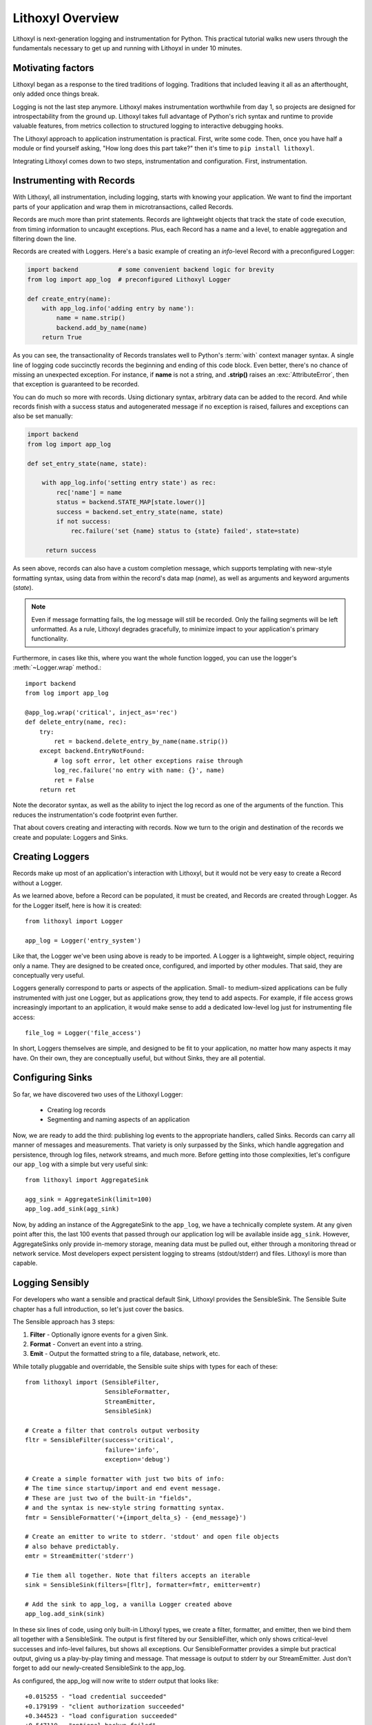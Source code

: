 Lithoxyl Overview
=================

Lithoxyl is next-generation logging and instrumentation for
Python. This practical tutorial walks new users through the
fundamentals necessary to get up and running with Lithoyxl in under 10
minutes.

Motivating factors
------------------

Lithoxyl began as a response to the tired traditions of
logging. Traditions that included leaving it all as an afterthought,
only added once things break.

Logging is not the last step anymore. Lithoxyl makes instrumentation
worthwhile from day 1, so projects are designed for introspectability
from the ground up. Lithoxyl takes full advantage of Python's rich
syntax and runtime to provide valuable features, from metrics
collection to structured logging to interactive debugging hooks.

The Lithoxyl approach to application instrumentation is
practical. First, write some code. Then, once you have half a module
or find yourself asking, "How long does this part take?" then it's
time to ``pip install lithoxyl``.

Integrating Lithoxyl comes down to two steps, instrumentation and
configuration. First, instrumentation.

Instrumenting with Records
--------------------------

With Lithoxyl, all instrumentation, including logging, starts with
knowing your application. We want to find the important parts of your
application and wrap them in microtransactions, called Records.

Records are much more than print statements. Records are lightweight
objects that track the state of code execution, from timing
information to uncaught exceptions. Plus, each Record has a name and
a level, to enable aggregation and filtering down the line.

Records are created with Loggers. Here's a basic example of creating
an *info*-level Record with a preconfigured Logger:

.. code-block:: python

  import backend           # some convenient backend logic for brevity
  from log import app_log  # preconfigured Lithoxyl Logger

  def create_entry(name):
      with app_log.info('adding entry by name'):
          name = name.strip()
          backend.add_by_name(name)
      return True

As you can see, the transactionality of Records translates well to
Python's :term:`with` context manager syntax. A single line of logging
code succinctly records the beginning and ending of this code
block. Even better, there's no chance of missing an unexpected
exception. For instance, if **name** is not a string, and **.strip()**
raises an :exc:`AttributeError`, then that exception is guaranteed to be
recorded.

You can do much so more with records. Using dictionary syntax,
arbitrary data can be added to the record. And while records finish
with a success status and autogenerated message if no exception is
raised, failures and exceptions can also be set manually:

.. code-block:: python

  import backend
  from log import app_log

  def set_entry_state(name, state):

      with app_log.info('setting entry state') as rec:
          rec['name'] = name
          status = backend.STATE_MAP[state.lower()]
          success = backend.set_entry_state(name, state)
          if not success:
              rec.failure('set {name} status to {state} failed', state=state)

       return success

As seen above, records can also have a custom completion message,
which supports templating with new-style formatting syntax, using data
from within the record's data map (*name*), as well as arguments and
keyword arguments (*state*).

.. note::

   Even if message formatting fails, the log message will still be
   recorded. Only the failing segments will be left unformatted. As a
   rule, Lithoxyl degrades gracefully, to minimize impact to your
   application's primary functionality.

Furthermore, in cases like this, where you want the whole function
logged, you can use the logger's :meth:`~Logger.wrap` method.::

  import backend
  from log import app_log

  @app_log.wrap('critical', inject_as='rec')
  def delete_entry(name, rec):
      try:
          ret = backend.delete_entry_by_name(name.strip())
      except backend.EntryNotFound:
          # log soft error, let other exceptions raise through
          log_rec.failure('no entry with name: {}', name)
          ret = False
      return ret

Note the decorator syntax, as well as the ability to inject the log
record as one of the arguments of the function. This reduces the
instrumentation's code footprint even further.

That about covers creating and interacting with records. Now we turn
to the origin and destination of the records we create and populate:
Loggers and Sinks.

Creating Loggers
----------------

Records make up most of an application's interaction with Lithoxyl,
but it would not be very easy to create a Record without a Logger.

As we learned above, before a Record can be populated, it must be
created, and Records are created through Logger. As for the Logger
itself, here is how it is created::

  from lithoxyl import Logger

  app_log = Logger('entry_system')

Like that, the Logger we've been using above is ready to be
imported. A Logger is a lightweight, simple object, requiring only a
name. They are designed to be created once, configured, and imported
by other modules. That said, they are conceptually very useful.

Loggers generally correspond to parts or aspects of the
application. Small- to medium-sized applications can be fully
instrumented with just one Logger, but as applications grow, they tend
to add aspects. For example, if file access grows increasingly
important to an application, it would make sense to add a dedicated
low-level log just for instrumenting file access::

  file_log = Logger('file_access')

In short, Loggers themselves are simple, and designed to be fit to
your application, no matter how many aspects it may have. On their
own, they are conceptually useful, but without Sinks, they are all
potential.

.. _configuring_sinks:

Configuring Sinks
-----------------

So far, we have discovered two uses of the Lithoxyl Logger:

  * Creating log records
  * Segmenting and naming aspects of an application

Now, we are ready to add the third: publishing log events to the
appropriate handlers, called Sinks. Records can carry all manner of
messages and measurements. That variety is only surpassed by the
Sinks, which handle aggregation and persistence, through log files,
network streams, and much more. Before getting into those
complexities, let's configure our ``app_log`` with a simple but very
useful sink::

  from lithoxyl import AggregateSink

  agg_sink = AggregateSink(limit=100)
  app_log.add_sink(agg_sink)

Now, by adding an instance of the AggregateSink to the ``app_log``, we
have a technically complete system. At any given point after this, the
last 100 events that passed through our application log will be
available inside ``agg_sink``. However, AggregateSinks only provide
in-memory storage, meaning data must be pulled out, either through a
monitoring thread or network service. Most developers expect
persistent logging to streams (stdout/stderr) and files. Lithoxyl is
more than capable.

Logging Sensibly
----------------

For developers who want a sensible and practical default Sink,
Lithoxyl provides the SensibleSink. The Sensible Suite chapter has a
full introduction, so let's just cover the basics.

The Sensible approach has 3 steps:

1. **Filter** - Optionally ignore events for a given Sink.
2. **Format** - Convert an event into a string.
3. **Emit** - Output the formatted string to a file, database, network, etc.

While totally pluggable and overridable, the Sensible suite ships with
types for each of these::

  from lithoxyl import (SensibleFilter,
                        SensibleFormatter,
                        StreamEmitter,
                        SensibleSink)

  # Create a filter that controls output verbosity
  fltr = SensibleFilter(success='critical',
                        failure='info',
                        exception='debug')

  # Create a simple formatter with just two bits of info:
  # The time since startup/import and end event message.
  # These are just two of the built-in "fields",
  # and the syntax is new-style string formatting syntax.
  fmtr = SensibleFormatter('+{import_delta_s} - {end_message}')

  # Create an emitter to write to stderr. 'stdout' and open file objects
  # also behave predictably.
  emtr = StreamEmitter('stderr')

  # Tie them all together. Note that filters accepts an iterable
  sink = SensibleSink(filters=[fltr], formatter=fmtr, emitter=emtr)

  # Add the sink to app_log, a vanilla Logger created above
  app_log.add_sink(sink)

In these six lines of code, using only built-in Lithoxyl types, we
create a filter, formatter, and emitter, then we bind them all
together with a SensibleSink. The output is first filtered by our
SensibleFilter, which only shows critical-level successes and
info-level failures, but shows all exceptions. Our SensibleFormatter
provides a simple but practical output, giving us a play-by-play
timing and message. That message is output to stderr by our
StreamEmitter. Just don't forget to add our newly-created SensibleSink
to the app_log.

As configured, the app_log will now write to stderr output that looks
like::

  +0.015255 - "load credential succeeded"
  +0.179199 - "client authorization succeeded"
  +0.344523 - "load configuration succeeded"
  +0.547119 - "optional backup failed"
  +1.258266 - "processing task succeeded"

And here we see the SensibleFormatter at work. It may not look like
much, but there is a powerful feature at work.

The most ambitious aim of the Sensible approach is to create
human-readable structured logs. These are logs that are guaranteed to
be uniformly formatted and escaped, allowing them to be loaded for
further processing steps, such as collation with other logs, ETL into
database/OLAP, and calculation of system-wide statistics. Extending
the flow of logged information opens up many new roads in debugging,
optimization, and system robustification.

Here we only used two fields, *import_time_s* and *end_message*. The
list of Sensible built-in fields is quite expansive and worth a look
when designing your own log formats.
